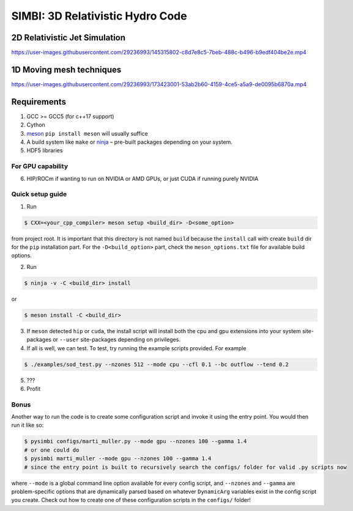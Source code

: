 SIMBI: 3D Relativistic Hydro Code
=================================

2D Relativistic Jet Simulation
------------------------------

https://user-images.githubusercontent.com/29236993/145315802-c8d7e8c5-7beb-488c-b496-b9edf404be2e.mp4

1D Moving mesh techniques
-------------------------

https://user-images.githubusercontent.com/29236993/173423001-53ab2b60-4159-4ce5-a5a9-de0095b6870a.mp4

Requirements
------------

1) GCC >= GCC5 (for c++17 support)
2) Cython
3) `meson <https://mesonbuild.com/Getting-meson.html>`__
   ``pip install meson`` will usually suffice
4) A build system like ``make`` or
   `ninja <https://github.com/ninja-build/ninja/wiki/Pre-built-Ninja-packages>`__
   – pre-built packages depending on your system.
5) HDF5 libraries 

For GPU capability
~~~~~~~~~~~~~~~~~~
6) HIP/ROCm if wanting to run on NVIDIA or AMD GPUs, or just CUDA if
   running purely NVIDIA

Quick setup guide
~~~~~~~~~~~~~~~~~

1) Run

.. code:: bash

   $ CXX=<your_cpp_compiler> meson setup <build_dir> -D<some_option>

from project root. It is important that this directory is not named
``build`` because the ``install`` call with create ``build`` dir for the
``pip`` installation part. For the ``-D<build_option>`` part, check the
``meson_options.txt`` file for available build options.

2) Run

.. code:: bash

   $ ninja -v -C <build_dir> install

or

.. code:: bash

   $ meson install -C <build_dir>

3) If ``meson`` detected ``hip`` or ``cuda``, the install script will
   install both the cpu and gpu extensions into your system
   site-packages or ``--user`` site-packages depending on privileges.
4) If all is well, we can test. To test, try running the example scripts
   provided. For example

.. code:: bash

   $ ./examples/sod_test.py --nzones 512 --mode cpu --cfl 0.1 --bc outflow --tend 0.2

5) ???
6) Profit

Bonus
~~~~~

Another way to run the code is to create some configuration script and
invoke it using the entry point. You would then run it like so:

.. code:: bash

   $ pysimbi configs/marti_muller.py --mode gpu --nzones 100 --gamma 1.4 
   # or one could do 
   $ pysimbi marti_muller --mode gpu --nzones 100 --gamma 1.4
   # since the entry point is built to recursively search the configs/ folder for valid .py scripts now

where ``--mode`` is a global command line option available for every
config script, and ``--nzones`` and ``--gamma`` are problem-specific
options that are dynamically parsed based on whatever ``DynamicArg``
variables exist in the config script you create. Check out how to create
one of these configuration scripts in the ``configs/`` folder!
